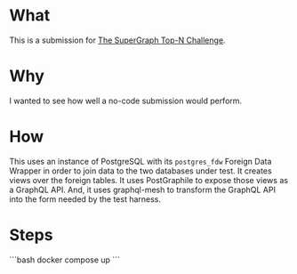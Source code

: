* What

This is a submission for [[https://github.com/hasura/supergraph-top-n-challenge][The SuperGraph Top-N Challenge]].

* Why

I wanted to see how well a no-code submission would perform.

* How

This uses an instance of PostgreSQL with its ~postgres_fdw~ Foreign
Data Wrapper in order to join data to the two databases under test.
It creates views over the foreign tables.  It uses PostGraphile to
expose those views as a GraphQL API.  And, it uses graphql-mesh to
transform the GraphQL API into the form needed by the test harness.

* Steps

```bash
docker compose up
```
